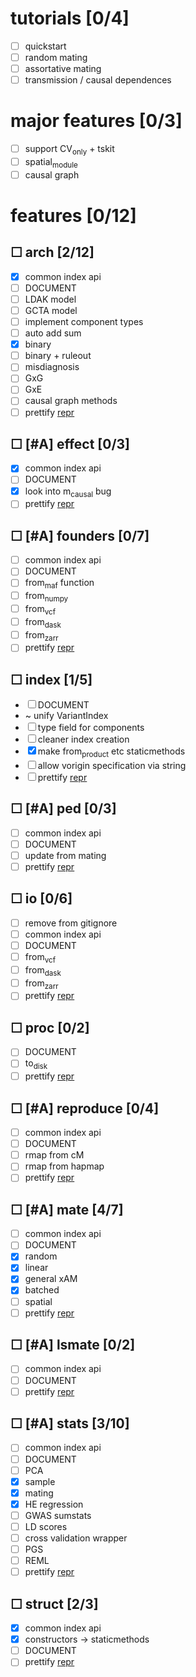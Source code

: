 
* tutorials [0/4]
    - [ ] quickstart
    - [ ] random mating
    - [ ] assortative mating
    - [ ] transmission / causal dependences
* major features [0/3]
    - [ ] support CV_only + tskit
    - [ ] spatial_module
    - [ ] causal graph
* features [0/12]
** ☐ arch [2/12]
    - [X] common index api
    - [ ] DOCUMENT
    - [ ] LDAK model
    - [ ] GCTA model
    - [ ] implement component types
    - [ ] auto add sum
    - [X] binary
    - [ ] binary + ruleout
    - [ ] misdiagnosis
    - [ ] GxG
    - [ ] GxE
    - [ ] causal graph methods
    - [ ] prettify __repr__
** ☐ [#A] effect [0/3]
    - [X] common index api
    - [ ] DOCUMENT
    - [X] look into m_causal bug
    - [ ] prettify __repr__
** ☐ [#A] founders [0/7]
    - [ ] common index api
    - [ ] DOCUMENT
    - [ ] from_maf function
    - [ ] from_numpy
    - [ ] from_vcf
    - [ ] from_dask
    - [ ] from_zarr
    - [ ] prettify __repr__
** ☐ index [1/5]
    - [ ] DOCUMENT
    - ~ unify VariantIndex
    - [ ] type field for components
    - [ ] cleaner index creation
    - [X] make from_product etc staticmethods
    - [ ] allow vorigin specification via string
    - [ ] prettify __repr__
** ☐ [#A] ped [0/3]
    - [ ] common index api
    - [ ] DOCUMENT
    - [ ] update from mating
    - [ ] prettify __repr__
** ☐ io [0/6]
    - [ ] remove from gitignore
    - [ ] common index api
    - [ ] DOCUMENT
    - [ ] from_vcf
    - [ ] from_dask
    - [ ] from_zarr
    - [ ] prettify __repr__
** ☐ proc [0/2]
    - [ ] DOCUMENT
    - [ ] to_disk
    - [ ] prettify __repr__
** ☐ [#A] reproduce [0/4]
    - [ ] common index api
    - [ ] DOCUMENT
    - [ ] rmap from cM
    - [ ] rmap from hapmap
    - [ ] prettify __repr__
** ☐ [#A] mate [4/7]
    - [ ] common index api
    - [ ] DOCUMENT
    - [X] random
    - [X] linear
    - [X] general xAM
    - [X] batched
    - [ ] spatial
    - [ ] prettify __repr__
** ☐ [#A] lsmate [0/2]
    - [ ] common index api
    - [ ] DOCUMENT
    - [ ] prettify __repr__
** ☐ [#A] stats [3/10]
    - [ ] common index api
    - [ ] DOCUMENT
    - [ ] PCA
    - [X] sample
    - [X] mating
    - [X] HE regression
    - [ ] GWAS sumstats
    - [ ] LD scores
    - [ ] cross validation wrapper
    - [ ] PGS
    - [ ] REML
    - [ ] prettify __repr__
** ☐ struct [2/3]
    - [X] common index api
    - [X] constructors -> staticmethods
    - [ ] DOCUMENT
    - [ ] prettify __repr__
